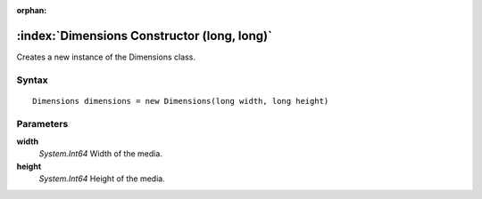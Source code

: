 :orphan:

:index:`Dimensions Constructor (long, long)`
============================================

Creates a new instance of the Dimensions class.

Syntax
------

::

	Dimensions dimensions = new Dimensions(long width, long height)

Parameters
----------

**width**
	*System.Int64* Width of the media.

**height**
	*System.Int64* Height of the media.

